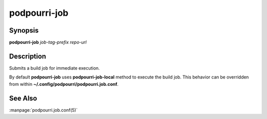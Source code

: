 podpourri-job
=============

Synopsis
--------

**podpourri-job** *job-tag-prefix* *repo-url*


Description
-----------

Submits a build job for immediate execution.

By default **podpourri-job** uses **podpourri-job-local** method to execute the
build job. This behavior can be overridden from within
**~/.config/podpourri/podpourri.job.conf**.

See Also
--------

:manpage:`podpourri.job.conf(5)`
